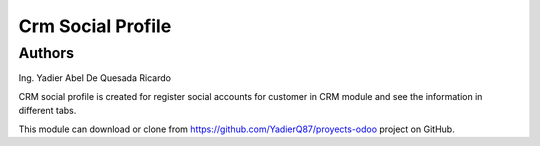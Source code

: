=======================
Crm Social Profile
=======================
Authors
=======================
Ing. Yadier Abel De Quesada Ricardo

CRM social profile is created for register social accounts for customer in CRM module and see the information in different tabs.

This module can download or clone from  `<https://github.com/YadierQ87/proyects-odoo>`_ project on GitHub.

